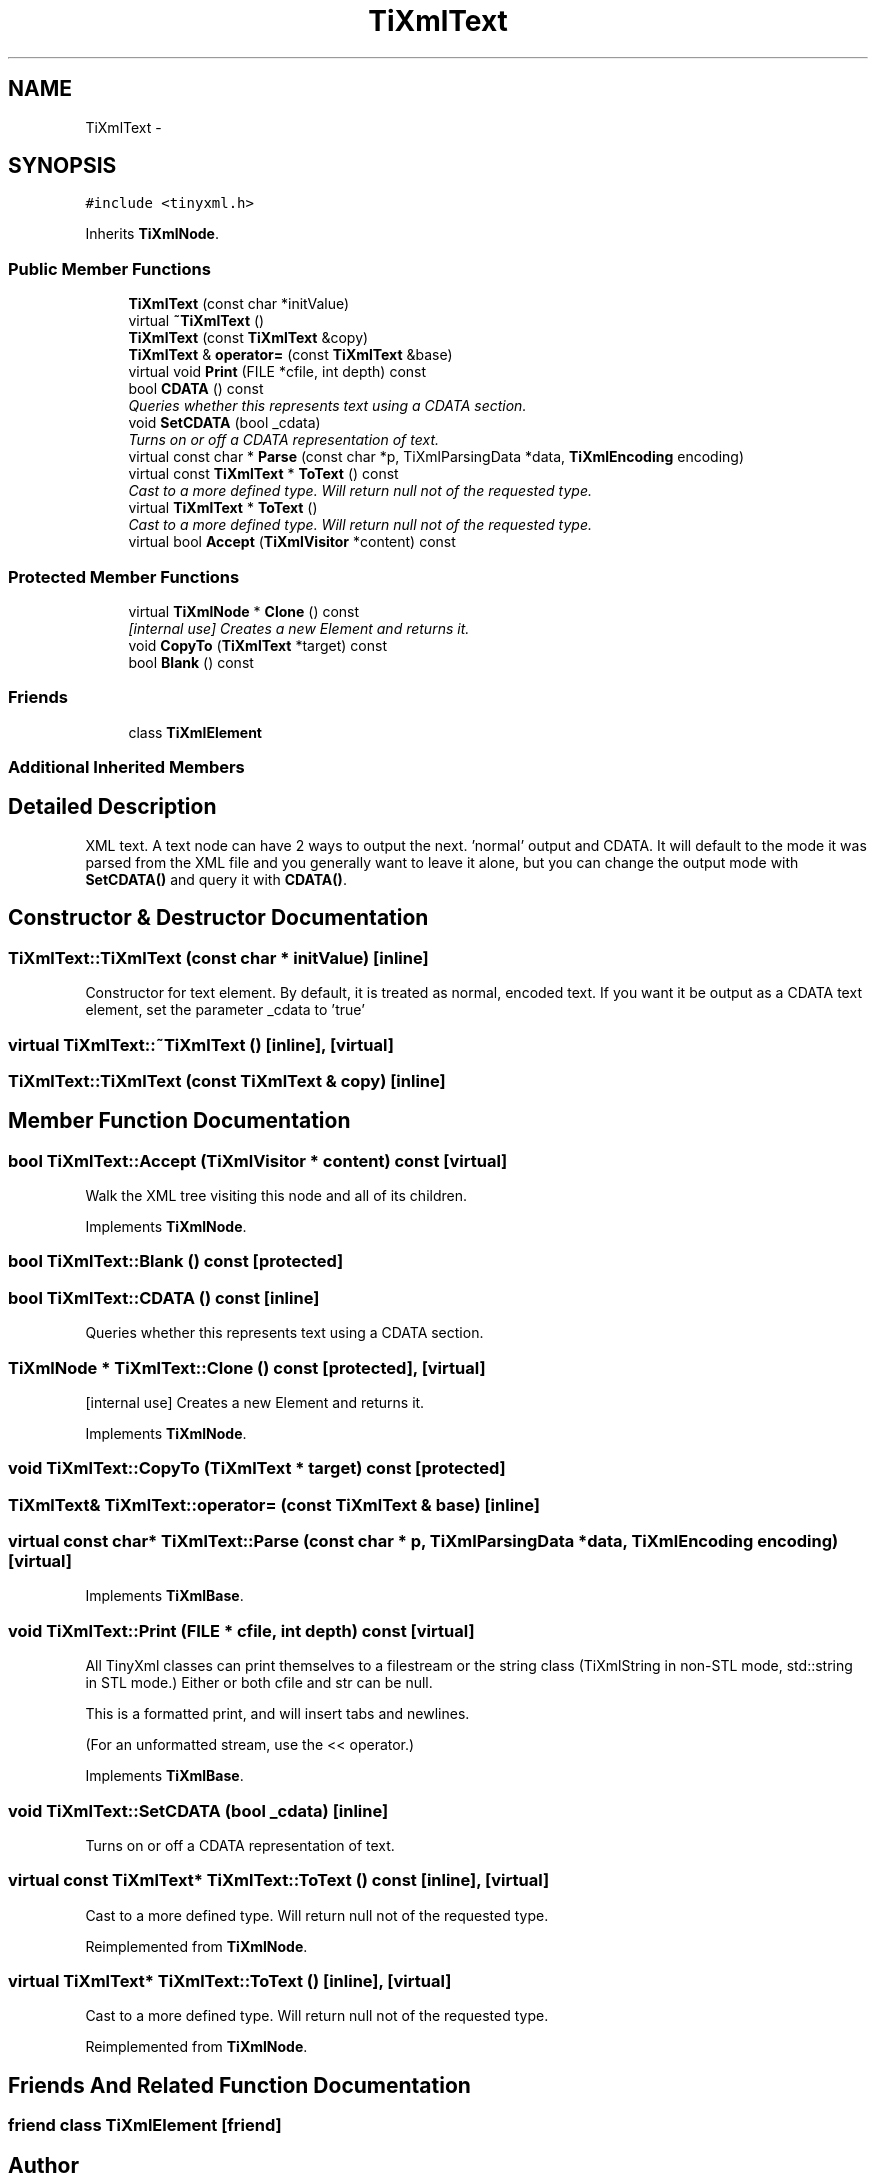 .TH "TiXmlText" 3 "Wed Mar 22 2017" "Version 1.0" "Metronet" \" -*- nroff -*-
.ad l
.nh
.SH NAME
TiXmlText \- 
.SH SYNOPSIS
.br
.PP
.PP
\fC#include <tinyxml\&.h>\fP
.PP
Inherits \fBTiXmlNode\fP\&.
.SS "Public Member Functions"

.in +1c
.ti -1c
.RI "\fBTiXmlText\fP (const char *initValue)"
.br
.ti -1c
.RI "virtual \fB~TiXmlText\fP ()"
.br
.ti -1c
.RI "\fBTiXmlText\fP (const \fBTiXmlText\fP &copy)"
.br
.ti -1c
.RI "\fBTiXmlText\fP & \fBoperator=\fP (const \fBTiXmlText\fP &base)"
.br
.ti -1c
.RI "virtual void \fBPrint\fP (FILE *cfile, int depth) const "
.br
.ti -1c
.RI "bool \fBCDATA\fP () const "
.br
.RI "\fIQueries whether this represents text using a CDATA section\&. \fP"
.ti -1c
.RI "void \fBSetCDATA\fP (bool _cdata)"
.br
.RI "\fITurns on or off a CDATA representation of text\&. \fP"
.ti -1c
.RI "virtual const char * \fBParse\fP (const char *p, TiXmlParsingData *data, \fBTiXmlEncoding\fP encoding)"
.br
.ti -1c
.RI "virtual const \fBTiXmlText\fP * \fBToText\fP () const "
.br
.RI "\fICast to a more defined type\&. Will return null not of the requested type\&. \fP"
.ti -1c
.RI "virtual \fBTiXmlText\fP * \fBToText\fP ()"
.br
.RI "\fICast to a more defined type\&. Will return null not of the requested type\&. \fP"
.ti -1c
.RI "virtual bool \fBAccept\fP (\fBTiXmlVisitor\fP *content) const "
.br
.in -1c
.SS "Protected Member Functions"

.in +1c
.ti -1c
.RI "virtual \fBTiXmlNode\fP * \fBClone\fP () const "
.br
.RI "\fI[internal use] Creates a new Element and returns it\&. \fP"
.ti -1c
.RI "void \fBCopyTo\fP (\fBTiXmlText\fP *target) const "
.br
.ti -1c
.RI "bool \fBBlank\fP () const "
.br
.in -1c
.SS "Friends"

.in +1c
.ti -1c
.RI "class \fBTiXmlElement\fP"
.br
.in -1c
.SS "Additional Inherited Members"
.SH "Detailed Description"
.PP 
XML text\&. A text node can have 2 ways to output the next\&. 'normal' output and CDATA\&. It will default to the mode it was parsed from the XML file and you generally want to leave it alone, but you can change the output mode with \fBSetCDATA()\fP and query it with \fBCDATA()\fP\&. 
.SH "Constructor & Destructor Documentation"
.PP 
.SS "TiXmlText::TiXmlText (const char * initValue)\fC [inline]\fP"
Constructor for text element\&. By default, it is treated as normal, encoded text\&. If you want it be output as a CDATA text element, set the parameter _cdata to 'true' 
.SS "virtual TiXmlText::~TiXmlText ()\fC [inline]\fP, \fC [virtual]\fP"

.SS "TiXmlText::TiXmlText (const \fBTiXmlText\fP & copy)\fC [inline]\fP"

.SH "Member Function Documentation"
.PP 
.SS "bool TiXmlText::Accept (\fBTiXmlVisitor\fP * content) const\fC [virtual]\fP"
Walk the XML tree visiting this node and all of its children\&. 
.PP
Implements \fBTiXmlNode\fP\&.
.SS "bool TiXmlText::Blank () const\fC [protected]\fP"

.SS "bool TiXmlText::CDATA () const\fC [inline]\fP"

.PP
Queries whether this represents text using a CDATA section\&. 
.SS "\fBTiXmlNode\fP * TiXmlText::Clone () const\fC [protected]\fP, \fC [virtual]\fP"

.PP
[internal use] Creates a new Element and returns it\&. 
.PP
Implements \fBTiXmlNode\fP\&.
.SS "void TiXmlText::CopyTo (\fBTiXmlText\fP * target) const\fC [protected]\fP"

.SS "\fBTiXmlText\fP& TiXmlText::operator= (const \fBTiXmlText\fP & base)\fC [inline]\fP"

.SS "virtual const char* TiXmlText::Parse (const char * p, TiXmlParsingData * data, \fBTiXmlEncoding\fP encoding)\fC [virtual]\fP"

.PP
Implements \fBTiXmlBase\fP\&.
.SS "void TiXmlText::Print (FILE * cfile, int depth) const\fC [virtual]\fP"
All TinyXml classes can print themselves to a filestream or the string class (TiXmlString in non-STL mode, std::string in STL mode\&.) Either or both cfile and str can be null\&.
.PP
This is a formatted print, and will insert tabs and newlines\&.
.PP
(For an unformatted stream, use the << operator\&.) 
.PP
Implements \fBTiXmlBase\fP\&.
.SS "void TiXmlText::SetCDATA (bool _cdata)\fC [inline]\fP"

.PP
Turns on or off a CDATA representation of text\&. 
.SS "virtual const \fBTiXmlText\fP* TiXmlText::ToText () const\fC [inline]\fP, \fC [virtual]\fP"

.PP
Cast to a more defined type\&. Will return null not of the requested type\&. 
.PP
Reimplemented from \fBTiXmlNode\fP\&.
.SS "virtual \fBTiXmlText\fP* TiXmlText::ToText ()\fC [inline]\fP, \fC [virtual]\fP"

.PP
Cast to a more defined type\&. Will return null not of the requested type\&. 
.PP
Reimplemented from \fBTiXmlNode\fP\&.
.SH "Friends And Related Function Documentation"
.PP 
.SS "friend class \fBTiXmlElement\fP\fC [friend]\fP"


.SH "Author"
.PP 
Generated automatically by Doxygen for Metronet from the source code\&.
